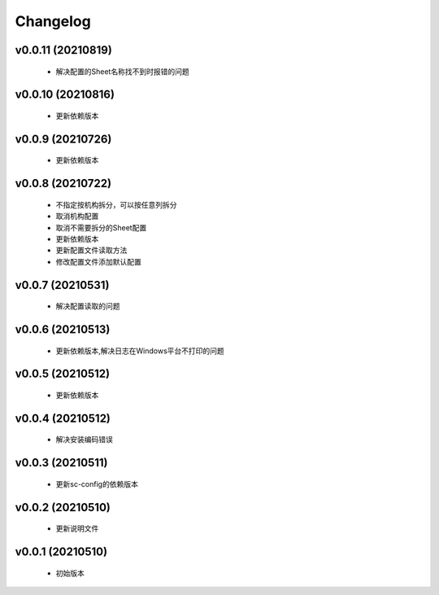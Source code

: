 Changelog
=========

v0.0.11 (20210819)
-----------------

    - 解决配置的Sheet名称找不到时报错的问题

v0.0.10 (20210816)
-----------------

    - 更新依赖版本

v0.0.9 (20210726)
-----------------

    - 更新依赖版本

v0.0.8 (20210722)
-----------------

    - 不指定按机构拆分，可以按任意列拆分
    - 取消机构配置
    - 取消不需要拆分的Sheet配置
    - 更新依赖版本
    - 更新配置文件读取方法
    - 修改配置文件添加默认配置

v0.0.7 (20210531)
-----------------

    - 解决配置读取的问题

v0.0.6 (20210513)
-----------------

    - 更新依赖版本,解决日志在Windows平台不打印的问题

v0.0.5 (20210512)
-----------------

    - 更新依赖版本

v0.0.4 (20210512)
-----------------

    - 解决安装编码错误

v0.0.3 (20210511)
-----------------

    - 更新sc-config的依赖版本

v0.0.2 (20210510)
-----------------

    - 更新说明文件

v0.0.1 (20210510)
-----------------

    - 初始版本